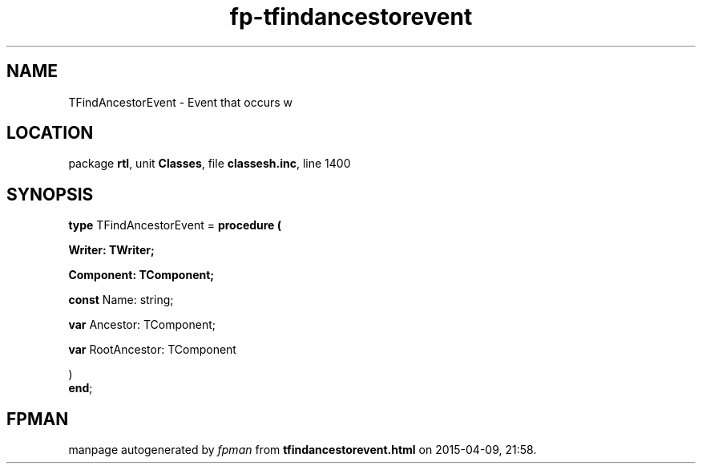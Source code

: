 .\" file autogenerated by fpman
.TH "fp-tfindancestorevent" 3 "2014-03-14" "fpman" "Free Pascal Programmer's Manual"
.SH NAME
TFindAncestorEvent - Event that occurs w
.SH LOCATION
package \fBrtl\fR, unit \fBClasses\fR, file \fBclassesh.inc\fR, line 1400
.SH SYNOPSIS
\fBtype\fR TFindAncestorEvent = \fBprocedure (


 Writer: TWriter;


 Component: TComponent;


 \fBconst \fRName: string;


 \fBvar \fRAncestor: TComponent;


 \fBvar \fRRootAncestor: TComponent


)\fR
.br
\fBend\fR;
.SH FPMAN
manpage autogenerated by \fIfpman\fR from \fBtfindancestorevent.html\fR on 2015-04-09, 21:58.

